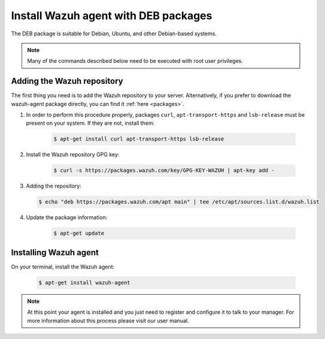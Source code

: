 .. _wazuh_agent_deb:

Install Wazuh agent with DEB packages
=====================================

The DEB package is suitable for Debian, Ubuntu, and other Debian-based systems.

.. note:: Many of the commands described below need to be executed with root user privileges.

Adding the Wazuh repository
---------------------------

The first thing you need is to add the Wazuh repository to your server. Alternatively, if you prefer to download the wazuh-agent package directly, you can find it :ref:`here <packages>`.

1. In order to perform this procedure properly, packages ``curl``, ``apt-transport-https`` and ``lsb-release`` must be present on your system. If they are not, install them:

	.. code-block:: bash

		$ apt-get install curl apt-transport-https lsb-release

2. Install the Wazuh repository GPG key:

	.. code-block:: bash

		$ curl -s https://packages.wazuh.com/key/GPG-KEY-WAZUH | apt-key add -

3. Adding the repository:

   .. code-block:: bash

		$ echo "deb https://packages.wazuh.com/apt main" | tee /etc/apt/sources.list.d/wazuh.list

4. Update the package information:

	.. code-block:: bash

		$ apt-get update

Installing Wazuh agent
----------------------

On your terminal, install the Wazuh agent:

	.. code-block:: bash

		$ apt-get install wazuh-agent

.. note:: At this point your agent is installed and you just need to register and configure it to talk to your manager. For more information about this process please visit our user manual.
